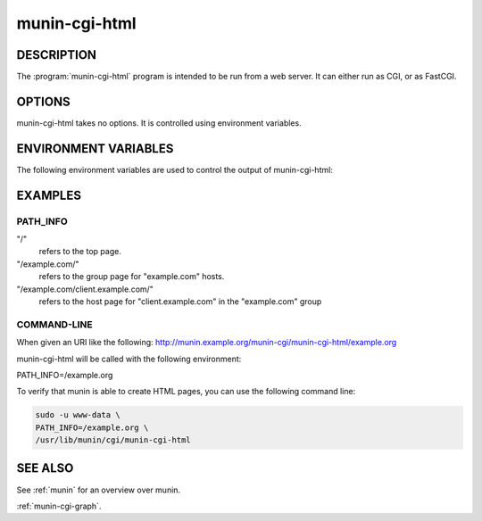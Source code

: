 .. _munin-cgi-html:

.. program:: munin-cgi-html

================
 munin-cgi-html
================

DESCRIPTION
===========

The :program:`munin-cgi-html` program is intended to be run from a
web server. It can either run as CGI, or as FastCGI.

OPTIONS
=======

munin-cgi-html takes no options. It is controlled using environment
variables.

ENVIRONMENT VARIABLES
=====================

The following environment variables are used to control the output of
munin-cgi-html:

.. envvar:: PATH_INFO

   This is the remaining part of the URI, after the path to the
   munin-cgi-html script has been removed.

   The group, host, service and timeperiod values are extracted from
   this variable. The group may be nested.

EXAMPLES
========

PATH_INFO
---------

"/"
     refers to the top page.

"/example.com/"
     refers to the group page for "example.com" hosts.

"/example.com/client.example.com/"
     refers to the host page for "client.example.com" in the
     "example.com" group

COMMAND-LINE
------------

When given an URI like the following:
http://munin.example.org/munin-cgi/munin-cgi-html/example.org

munin-cgi-html will be called with the following environment:

PATH_INFO=/example.org

To verify that munin is able to create HTML pages, you can use the
following command line:

.. code-block:: bash

   sudo -u www-data \
   PATH_INFO=/example.org \
   /usr/lib/munin/cgi/munin-cgi-html

SEE ALSO
========

See :ref:`munin` for an overview over munin.

:ref:`munin-cgi-graph`.
